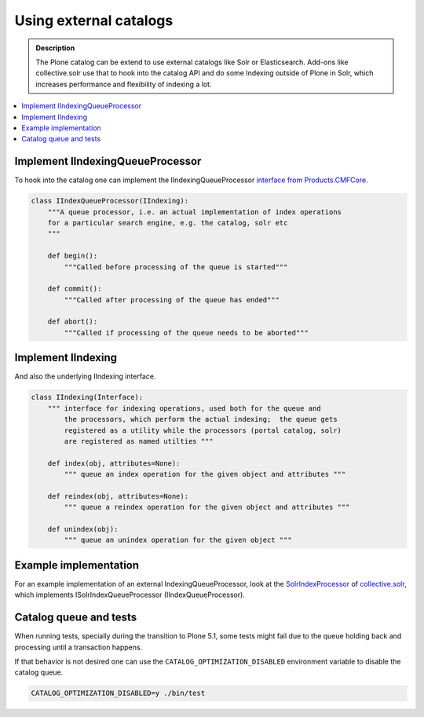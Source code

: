 =======================
Using external catalogs
=======================

.. admonition:: Description

    The Plone catalog can be extend to use external catalogs like Solr or Elasticsearch.
    Add-ons like collective.solr use that to hook into the catalog API and do some Indexing outside of Plone in Solr,
    which increases performance and flexibility of indexing a lot.

.. contents :: :local:


Implement IIndexingQueueProcessor
---------------------------------

To hook into the catalog one can implement the IIndexingQueueProcessor
`interface from Products.CMFCore <https://github.com/zopefoundation/Products.CMFCore/blob/master/Products/CMFCore/interfaces/_tools.py>`_.


.. versionadded:: 5.1
   For Plone < 5.1 you need to use the
   `interfaces from collective.indexing <https://github.com/plone/collective.indexing/blob/master/src/collective/indexing/interfaces.py>`_ package!


.. code-block:: python

    class IIndexQueueProcessor(IIndexing):
        """A queue processor, i.e. an actual implementation of index operations
        for a particular search engine, e.g. the catalog, solr etc
        """

        def begin():
            """Called before processing of the queue is started"""

        def commit():
            """Called after processing of the queue has ended"""

        def abort():
            """Called if processing of the queue needs to be aborted"""


Implement IIndexing
-------------------

And also the underlying IIndexing interface.

.. code-block:: python

    class IIndexing(Interface):
        """ interface for indexing operations, used both for the queue and
            the processors, which perform the actual indexing;  the queue gets
            registered as a utility while the processors (portal catalog, solr)
            are registered as named utilties """

        def index(obj, attributes=None):
            """ queue an index operation for the given object and attributes """

        def reindex(obj, attributes=None):
            """ queue a reindex operation for the given object and attributes """

        def unindex(obj):
            """ queue an unindex operation for the given object """

Example implementation
----------------------

For an example implementation of an external IndexingQueueProcessor,
look at the `SolrIndexProcessor <https://github.com/collective/collective.solr/blob/master/src/collective/solr/indexer.py>`_ of
`collective.solr <https://github.com/collective/collective.solr/>`_, which implements ISolrIndexQueueProcessor (IIndexQueueProcessor).

Catalog queue and tests
-----------------------

When running tests,
specially during the transition to Plone 5.1,
some tests might fail due to the queue holding back and processing until a transaction happens.

If that behavior is not desired one can use the ``CATALOG_OPTIMIZATION_DISABLED`` environment variable to disable the catalog queue.

.. code-block:: shell

    CATALOG_OPTIMIZATION_DISABLED=y ./bin/test
